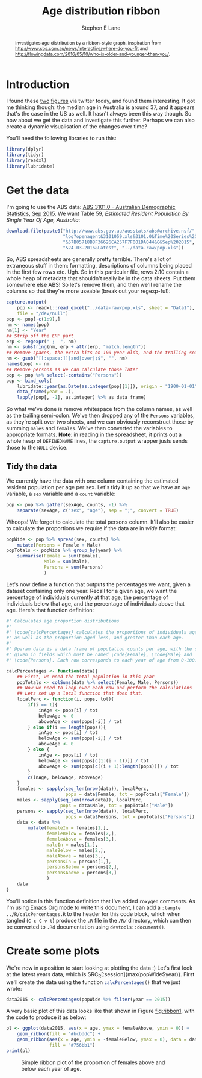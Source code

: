 #+OPTIONS: num:t todo:nil tasks:nil
#+OPTIONS: toc:nil
#+OPTIONS: H:4
#+TITLE: Age distribution ribbon
#+AUTHOR: Stephen E Lane
#+EMAIL: lane.s@unimelb.edu.au

#+HTML_MATHJAX: align: left tagindent: 5em tagside: right font: Neo-Euler

#+BEGIN_abstract
Investigates age distribution by a ribbon-style graph. Inspiration from [[http://www.sbs.com.au/news/interactive/where-do-you-fit]] and [[http://flowingdata.com/2016/05/10/who-is-older-and-younger-than-you/]].
#+END_abstract

#+TOC: headlines 2

#+LATEX: \listoftables
#+LATEX: \listoffigures
#+LATEX_CLASS: article
#+LATEX_CLASS_OPTIONS: [a4paper,10pt]
#+LATEX_HEADER: \usepackage{palatino}
#+LATEX_HEADER: \usepackage[margin=15pt,font=small,labelfont=bf]{caption}
#+LATEX_HEADER: \usepackage{booktabs}
#+LATEX_HEADER: \usepackage[margin=25mm]{geometry}
#+LATEX_HEADER: \usepackage{setspace}

* Introduction

I found these [[http://www.sbs.com.au/news/interactive/where-do-you-fit][two]] [[http://flowingdata.com/2016/05/10/who-is-older-and-younger-than-you/][figures]] via twitter today, and found them interesting. It got me thinking though: the median age in Australia is around 37, and it appears that's the case in the US as well. It hasn't always been this way though. So how about we get the data and investigate this further. Perhaps we can also create a dynamic visualisation of the changes over time?

You'll need the following libraries to run this:

#+BEGIN_SRC R :session :exports both :results output
  library(dplyr)
  library(tidyr)
  library(readxl)
  library(lubridate)
#+END_SRC

* Get the data

I'm going to use the ABS data: [[http://www.abs.gov.au/AUSSTATS/abs@.nsf/DetailsPage/3101.0Sep%202015?OpenDocument][ABS 3101.0 - Australian Demographic Statistics, Sep 2015]]. We want Table 59, /Estimated Resident Population By Single Year Of Age, Australia/:

#+BEGIN_SRC R :wrap
  download.file(paste0("http://www.abs.gov.au/ausstats/abs@archive.nsf/",
                       "log?openagent&3101059.xls&3101.0&Time%20Series%20Spreadsheet",
                       "&57B05718B8F36626CA257F7F001DA044&0&Sep%202015",
                       "&24.03.2016&Latest", "../data-raw/pop.xls"))
#+END_SRC

So, ABS spreadsheets are generally pretty terrible. There's a lot of extraneous stuff in them: formatting, descriptions of columns being placed in the first few rows etc. Ugh. So in this particular file, rows 2:10 contain a whole heap of metadata that shouldn't really be in the data sheets. Put them somewhere else ABS! So let's remove them, and then we'll rename the columns so that they're more useable (break out your regexp-fu!):

#+BEGIN_SRC R :session :exports code
  capture.output(
      pop <- readxl::read_excel("../data-raw/pop.xls", sheet = "Data1"),
      file = "/dev/null")
  pop <- pop[-c(1:9),]
  nm <- names(pop)
  nm[1] <- "Year"
  ## Strip off the ERP part
  erp <- regexpr(" ;  ", nm)
  nm <- substring(nm, erp + attr(erp, "match.length"))
  ## Remove spaces, the extra bits on 100 year olds, and the trailing semi-colon
  nm <- gsub("[[:space:]]|and|over|;$", "", nm)
  names(pop) <- nm
  ## Remove persons as we can calculate those later
  pop <- pop %>% select(-contains("Persons"))
  pop <- bind_cols(
      lubridate::year(as.Date(as.integer(pop[[1]]), origin = "1900-01-01")) %>%
      data_frame(year = .),
      lapply(pop[, -1], as.integer) %>% as_data_frame)
#+END_SRC

So what we've done is remove whitespace from the column names, as well as the trailing semi-colon. We've then dropped any of the =Persons= variables, as they're split over two sheets, and we can obviously reconstruct those by summing =males= and =females=. We've then converted the variables to appropriate formats. *Note*: in reading in the spreadsheet, it prints out a whole heap of ~DEFINEDNAME~ lines, the ~capture.output~ wrapper justs sends those to the ~NULL~ device.

** Tidy the data

We currently have the data with one column containing the estimated resident population per age per sex. Let's tidy it up so that we have an =age= variable, a =sex= variable and a =count= variable:

#+BEGIN_SRC R :session :exports both :results output
  pop <- pop %>% gather(sexAge, counts, -1) %>%
      separate(sexAge, c("sex", "age"), sep = ";", convert = TRUE)
#+END_SRC

Whoops! We forgot to calculate the total persons column. It'll also be easier to calculate the proportions we require if the data are in /wide/ format:

#+BEGIN_SRC R :session :exports both :results output
  popWide <- pop %>% spread(sex, counts) %>%
      mutate(Persons = Female + Male)
  popTotals <- popWide %>% group_by(year) %>%
      summarise(Female = sum(Female),
                Male = sum(Male),
                Persons = sum(Persons)
                )
#+END_SRC

Let's now define a function that outputs the percentages we want, given a dataset containing only one year. Recall for a given age, we want the percentage of individuals currently at that age, the percentage of individuals below that age, and the percentage of individuals above that age. Here's that function definition:

#+BEGIN_SRC R :session :exports code :tangle ../R/calcPercentages.R
  #' Calculates age proportion distributions
  #'
  #' \code{calcPercentages} calculates the proportions of individuals aged 0-100,
  #' as well as the proportion aged less, and greater than each age.
  #'
  #' @param data is a data frame of population counts per age, with the counts
  #' given in fields which must be named \code{Female}, \code{Male} and
  #' \code{Persons}. Each row corresponds to each year of age from 0-100.

  calcPercentages <- function(data){
      ## First, we need the total population in this year
      popTotals <- colSums(data %>% select(Female, Male, Persons))
      ## Now we need to loop over each row and perform the calculations
      ## Lets set up a local function that does that.
      localPerc <- function(i, pops, tot){
          if(i == 1){
              inAge <- pops[i] / tot
              belowAge <- 0
              aboveAge <- sum(pops[-i]) / tot
          } else if(i == length(pops)){
              inAge <- pops[i] / tot
              belowAge <- sum(pops[-i]) / tot
              aboveAge <- 0
          } else {
              inAge <- pops[i] / tot
              belowAge <- sum(pops[c(1:(i - 1))]) / tot
              aboveAge <- sum(pops[c((i + 1):length(pops))]) / tot
          }
          c(inAge, belowAge, aboveAge)
      }
      females <- sapply(seq_len(nrow(data)), localPerc,
                        pops = data$Female, tot = popTotals["Female"])
      males <- sapply(seq_len(nrow(data)), localPerc,
                      pops = data$Male, tot = popTotals["Male"])
      persons <- sapply(seq_len(nrow(data)), localPerc,
                        pops = data$Persons, tot = popTotals["Persons"])
      data <- data %>%
          mutate(femaleIn = females[1,],
                 femaleBelow = females[2,],
                 femaleAbove = females[3,],
                 maleIn = males[1,],
                 maleBelow = males[2,],
                 maleAbove = males[3,],
                 personsIn = persons[1,],
                 personsBelow = persons[2,],
                 personsAbove = persons[3,]
                 )
      data
  }
#+END_SRC

You'll notice in this function definition that I've added =roxygen= comments. As I'm using [[https://www.gnu.org/software/emacs/][Emacs]] [[http://www.orgmode.org/][Org mode]] to write this document, I can add a src_org{:tangle ../R/calcPercentages.R} to the header for this code block, which when tangled (~C-c C-v t~) produce the =.R= file in the =/R/= directory, which can then be converted to =.Rd= documentation using ~devtools::document()~.

* Create some plots

We're now in a position to start looking at plotting the data :) Let's first look at the latest years data, which is SRC_R[:session]{max(popWide$year)}. First we'll create the data using the function src_r[:exports code]{calcPercentages()} that we just wrote:

#+BEGIN_SRC R :session :exports both :results output
  data2015 <- calcPercentages(popWide %>% filter(year == 2015))
#+END_SRC

A very basic plot of this data looks like that shown in Figure [[fig:ribbon1]], with the code to produce it as below:

#+BEGIN_SRC R :session :exports code :results graphics :file ribbon1.png
  pl <- ggplot(data2015, aes(x = age, ymax = femaleAbove, ymin = 0)) +
      geom_ribbon(fill = "#bcbddc") +
      geom_ribbon(aes(x = age, ymin = -femaleBelow, ymax = 0), data = data2015,
                  fill = "#756bb1")
  print(pl)
#+END_SRC
#+CAPTION: Simple ribbon plot of the proportion of females above and below each year of age.
#+LABEL: fig:ribbon1
#+RESULTS: fig:ribbon1
[[file:ribbon1.png]]

